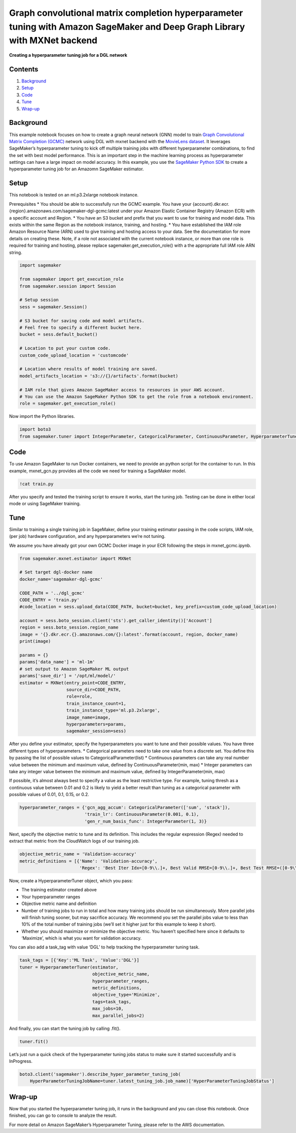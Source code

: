 Graph convolutional matrix completion hyperparameter tuning with Amazon SageMaker and Deep Graph Library with MXNet backend
===========================================================================================================================

**Creating a hyperparameter tuning job for a DGL network**

Contents
--------

1. `Background <#Background>`__
2. `Setup <#Setup>`__
3. `Code <#Code>`__
4. `Tune <#Train>`__
5. `Wrap-up <#Wrap-up>`__

Background
----------

This example notebook focuses on how to create a graph neural network
(GNN) model to train `Graph Convolutional Matrix Completion
(GCMC) <https://arxiv.org/abs/1706.02263>`__ network using DGL with
mxnet backend with the `MovieLens
dataset <https://grouplens.org/datasets/movielens/>`__. It leverages
SageMaker’s hyperparameter tuning to kick off multiple training jobs
with different hyperparameter combinations, to find the set with best
model performance. This is an important step in the machine learning
process as hyperparameter settings can have a large impact on model
accuracy. In this example, you use the `SageMaker Python
SDK <https://github.com/aws/sagemaker-python-sdk>`__ to create a
hyperparameter tuning job for an Amazomn SageMaker estimator.

Setup
-----

This notebook is tested on an ml.p3.2xlarge notebook instance.

Prerequisites \* You should be able to successfully run the GCMC
example. You have your
{account}.dkr.ecr.{region}.amazonaws.com/sagemaker-dgl-gcmc:latest under
your Amazon Elastic Container Registry (Amazon ECR) with a specific
account and Region. \* You have an S3 bucket and prefix that you want to
use for training and model data. This exists within the same Region as
the notebook instance, training, and hosting. \* You have established
the IAM role Amazon Resource Name (ARN) used to give training and
hosting access to your data. See the documentation for more details on
creating these. Note, if a role not associated with the current notebook
instance, or more than one role is required for training and hosting,
please replace sagemaker.get_execution_role() with a the appropriate
full IAM role ARN string.

.. code:: ipython3

    import sagemaker
    
    from sagemaker import get_execution_role
    from sagemaker.session import Session
    
    # Setup session
    sess = sagemaker.Session()
    
    # S3 bucket for saving code and model artifacts.
    # Feel free to specify a different bucket here.
    bucket = sess.default_bucket()
    
    # Location to put your custom code.
    custom_code_upload_location = 'customcode'
    
    # Location where results of model training are saved.
    model_artifacts_location = 's3://{}/artifacts'.format(bucket)
    
    # IAM role that gives Amazon SageMaker access to resources in your AWS account.
    # You can use the Amazon SageMaker Python SDK to get the role from a notebook environment. 
    role = sagemaker.get_execution_role()

Now import the Python libraries.

.. code:: ipython3

    import boto3
    from sagemaker.tuner import IntegerParameter, CategoricalParameter, ContinuousParameter, HyperparameterTuner

Code
----

To use Amazon SageMaker to run Docker containers, we need to provide an
python script for the container to run. In this example, mxnet_gcn.py
provides all the code we need for training a SageMaker model.

.. code:: ipython3

    !cat train.py

After you specify and tested the training script to ensure it works,
start the tuning job. Testing can be done in either local mode or using
SageMaker training.

Tune
----

Similar to training a single training job in SageMaker, define your
training estimator passing in the code scripts, IAM role, (per job)
hardware configuration, and any hyperparameters we’re not tuning.

We assume you have already got your own GCMC Docker image in your ECR
following the steps in mxnet_gcmc.ipynb.

.. code:: ipython3

    from sagemaker.mxnet.estimator import MXNet
    
    # Set target dgl-docker name
    docker_name='sagemaker-dgl-gcmc'
    
    CODE_PATH = '../dgl_gcmc'
    CODE_ENTRY = 'train.py'
    #code_location = sess.upload_data(CODE_PATH, bucket=bucket, key_prefix=custom_code_upload_location)
    
    account = sess.boto_session.client('sts').get_caller_identity()['Account']
    region = sess.boto_session.region_name
    image = '{}.dkr.ecr.{}.amazonaws.com/{}:latest'.format(account, region, docker_name)
    print(image)
    
    params = {}
    params['data_name'] = 'ml-1m'
    # set output to Amazon SageMaker ML output
    params['save_dir'] = '/opt/ml/model/'
    estimator = MXNet(entry_point=CODE_ENTRY,
                      source_dir=CODE_PATH,
                      role=role,
                      train_instance_count=1,
                      train_instance_type='ml.p3.2xlarge',
                      image_name=image,
                      hyperparameters=params,
                      sagemaker_session=sess)

After you define your estimator, specify the hyperparameters you want to
tune and their possible values. You have three different types of
hyperparameters. \* Categorical parameters need to take one value from a
discrete set. You define this by passing the list of possible values to
CategoricalParameter(list) \* Continuous parameters can take any real
number value between the minimum and maximum value, defined by
ContinuousParameter(min, max) \* Integer parameters can take any integer
value between the minimum and maximum value, defined by
IntegerParameter(min, max)

If possible, it’s almost always best to specify a value as the least
restrictive type. For example, tuning thresh as a continuous value
between 0.01 and 0.2 is likely to yield a better result than tuning as a
categorical parameter with possible values of 0.01, 0.1, 0.15, or 0.2.

.. code:: ipython3

    hyperparameter_ranges = {'gcn_agg_accum': CategoricalParameter(['sum', 'stack']),
                             'train_lr': ContinuousParameter(0.001, 0.1),
                             'gen_r_num_basis_func': IntegerParameter(1, 3)}

Next, specify the objective metric to tune and its definition. This
includes the regular expression (Regex) needed to extract that metric
from the CloudWatch logs of our training job.

.. code:: ipython3

    objective_metric_name = 'Validation-accuracy'
    metric_definitions = [{'Name': 'Validation-accuracy',
                           'Regex': 'Best Iter Idx=[0-9\\.]+, Best Valid RMSE=[0-9\\.]+, Best Test RMSE=([0-9\\.]+)'}]


Now, create a HyperparameterTuner object, which you pass:

-  The training estimator created above
-  Your hyperparameter ranges
-  Objective metric name and definition
-  Number of training jobs to run in total and how many training jobs
   should be run simultaneously. More parallel jobs will finish tuning
   sooner, but may sacrifice accuracy. We recommend you set the parallel
   jobs value to less than 10% of the total number of training jobs
   (we’ll set it higher just for this example to keep it short).
-  Whether you should maximize or minimize the objective metric. You
   haven’t specified here since it defaults to ‘Maximize’, which is what
   you want for validation accuracy.

You can also add a task_tag with value ‘DGL’ to help tracking the
hyperparameter tuning task.

.. code:: ipython3

    task_tags = [{'Key':'ML Task', 'Value':'DGL'}]
    tuner = HyperparameterTuner(estimator,
                                objective_metric_name,
                                hyperparameter_ranges,
                                metric_definitions,
                                objective_type='Minimize',
                                tags=task_tags,
                                max_jobs=10,
                                max_parallel_jobs=2)

And finally, you can start the tuning job by calling .fit().

.. code:: ipython3

    tuner.fit()

Let’s just run a quick check of the hyperparameter tuning jobs status to
make sure it started successfully and is InProgress.

.. code:: ipython3

    boto3.client('sagemaker').describe_hyper_parameter_tuning_job(
        HyperParameterTuningJobName=tuner.latest_tuning_job.job_name)['HyperParameterTuningJobStatus']

Wrap-up
-------

Now that you started the hyperparameter tuning job, it runs in the
background and you can close this notebook. Once finished, you can go to
console to analyze the result.

For more detail on Amazon SageMaker’s Hyperparameter Tuning, please
refer to the AWS documentation.
